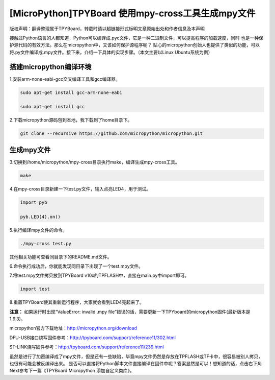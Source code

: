 .. _quickref:

[MicroPython]TPYBoard 使用mpy-cross工具生成mpy文件
========================================================

版权声明：翻译整理属于TPYBoard，转载时请以超链接形式标明文章原始出处和作者信息及本声明

接触过Python语言的人都知道，Python可以编译成.pyc文件，它是一种二进制文件，可以提高程序的加载速度，同时
也是一种保护源代码的有效方法。那么在micropython中，又该如何保护源程序呢？
贴心的micropython创始人也提供了类似的功能，可以将.py文件编译成.mpy文件。接下来，介绍一下具体的实现步骤。（本文主要以Linux Ubuntu系统为例）


搭建micropython编译环境
-------------------------
1.安装arm-none-eabi-gcc交叉编译工具和gcc编译器。

.. code-block::

  sudo apt-get install gcc-arm-none-eabi
  
  sudo apt-get install gcc

2.下载micropython源码包到本地，我下载到了home目录下。

.. code-block::

  git clone --recursive https://github.com/micropython/micropython.git

生成mpy文件
-------------------------
3.切换到/home/micropython/mpy-cross目录执行make，编译生成mpy-cross工具。

.. code-block::

  make

.. image::img/1.png

.. image::img/2.png

4.在mpy-cross目录新建一下test.py文件，输入点亮LED4，用于测试。
 
.. code-block:: python
 
   import pyb

   pyb.LED(4).on()

5.执行编译mpy文件的命令。

.. code-block::

  ./mpy-cross test.py

其他相关功能可查看同目录下的README.md文件。

6.命令执行成功后，你就能发现同目录下出现了一个test.mpy文件。

.. image:: img/3.png

7.将test.mpy文件拷贝放到TPYBoard v10x的TPFLASH中，直接在main.py中import即可。

.. code-block:: python

    import test

.. image:: img/4.png
  
8.重置TPYBoard使其重新运行程序，大家就会看到LED4亮起来了。

**注意：**
如果运行时出现“ValueError: invalid .mpy file”错误的话，需要更新一下TPYboard的micropython固件(最新版本是1.9.3)。

micropython官方下载地址：http://micropython.org/download

DFU-USB接口烧写固件参考：http://tpyboard.com/support/reference11/302.html

ST-LINK烧写固件参考：http://tpyboard.com/support/reference11/239.html

虽然是进行了加密编译成了mpy文件，但是还有一些缺陷，毕竟mpy文件仍然是存放在TPFLASH或TF卡中，很容易被别人拷贝，也很有可能会被反编译出来。
是否可以直接将Python脚本文件直接编译在固件中呢？答案显然是可以！想知道的话，点击右下角Next参考下一篇《TPYBoard Micropython 添加自定义类库》。